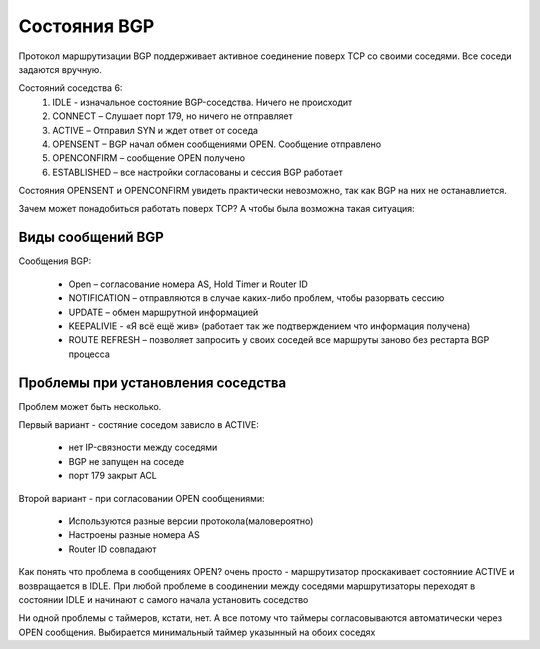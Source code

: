 Состояния BGP
-------------

Протокол маршрутизации BGP поддерживает активное соединение поверх TCP со своими соседями.
Все соседи задаются вручную.

Состояний соседства 6:
  1. IDLE - изначальное состояние BGP-соседства. Ничего не происходит
  2. CONNECT – Слушает  порт 179, но ничего не отправляет
  #. ACTIVE – Отправил SYN и ждет ответ от соседа
  #. OPENSENT – BGP начал обмен сообщениями OPEN. Сообщение отправлено
  #. OPENCONFIRM – сообщение OPEN получено
  #. ESTABLISHED – все настройки согласованы и сессия BGP работает

Состояния OPENSENT и OPENCONFIRM увидеть практически невозможно, так как BGP на них не останавлиется.

Зачем может понадобиться работать поверх TCP?
А чтобы была возможна такая ситуация:

.. image:: ../img/bgp/tcp.png
       :width: 100 %
       :align: center

Виды сообщений BGP
~~~~~~~~~~~~~~~~~~

Сообщения BGP:

  * Open – согласование номера AS, Hold Timer и Router ID
  * NOTIFICATION – отправляются в случае каких-либо проблем, чтобы разорвать сессию
  * UPDATE – обмен маршрутной информацией
  * KEEPALIVIE - «Я всё ещё жив» (работает так же подтверждением что информация получена)
  * ROUTE REFRESH – позволяет запросить у своих соседей все маршруты заново без рестарта BGP процесса

Проблемы при установления соседства
~~~~~~~~~~~~~~~~~~~~~~~~~~~~~~~~~~~

Проблем может быть несколько.

Первый вариант - состяние соседом зависло в ACTIVE:

  * нет IP-связности между соседями
  * BGP не запущен на соседе
  * порт 179 закрыт ACL

Второй вариант - при согласовании OPEN сообщениями:

  * Используются разные версии протокола(маловероятно)
  * Настроены разные номера AS
  * Router ID совпадают

Как понять что проблема в сообщениях OPEN? очень просто - маршрутизатор проскакивает состояниие ACTIVE и возвращается в IDLE.
При любой проблеме в соодинении между соседями маршрутизаторы переходят в состоянии IDLE и начинают с самого начала установить соседство

Ни одной проблемы с таймеров, кстати, нет. А все потому что таймеры согласовываются автоматически через OPEN сообщения. Выбирается минимальный таймер указынный на обоих соседях
